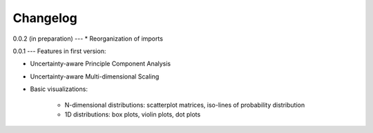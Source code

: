 =========
Changelog
=========

0.0.2 (in preparation)
---
* Reorganization of imports

0.0.1
---
Features in first version:

* Uncertainty-aware Principle Component Analysis
* Uncertainty-aware Multi-dimensional Scaling
* Basic visualizations:

    * N-dimensional distributions: scatterplot matrices, iso-lines of probability distribution
    * 1D distributions: box plots, violin plots, dot plots
